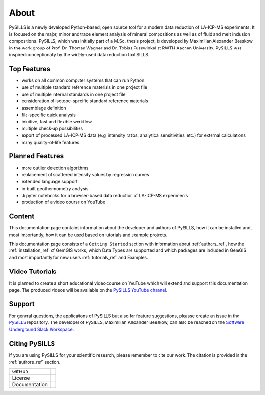 .. _about_ref:

About
===========================================================

PySILLS is a newly developed Python-based, open source tool for a modern data reduction of LA-ICP-MS experiments. It is
focused on the major, minor and trace element analysis of mineral compositions as well as of fluid and melt inclusion
compositions. PySILLS, which was initially part of a M.Sc. thesis project, is developed by Maximilian Alexander Beeskow
in the work group of Prof. Dr. Thomas Wagner and Dr. Tobias Fusswinkel at RWTH Aachen University. PySILLS was inspired
conceptionally by the widely-used data reduction tool SILLS.

Top Features
~~~~~~~~~~~~~~~
* works on all common computer systems that can run Python
* use of multiple standard reference materials in one project file
* use of multiple internal standards in one project file
* consideration of isotope-specific standard reference materials
* assemblage definition
* file-specific quick analysis
* intuitive, fast and flexible workflow
* multiple check-up possibilities
* export of processed LA-ICP-MS data (e.g. intensity ratios, analytical sensitivities, etc.) for external calculations
* many quality-of-life features

Planned Features
~~~~~~~~~~~~~~~~~~
* more outlier detection algorithms
* replacement of scattered intensity values by regression curves
* extended language support
* in-built geothermometry analysis
* Jupyter notebooks for a browser-based data reduction of LA-ICP-MS experiments
* production of a video course on YouTube

Content
~~~~~~~
This documentation page contains information about the developer and authors of PySILLS, how it can be installed and,
most importantly, how it can be used based on tutorials and example projects.

This documentation page consists of a ``Getting Started`` section with information about :ref:`authors_ref`, how the
:ref:`installation_ref` of GemGIS works, which Data Types are supported and which packages are included in GemGIS and
most importantly for new users :ref:`tutorials_ref` and Examples.

Video Tutorials
~~~~~~~~~~~~~~~
It is planned to create a short educational video course on YouTube which will extend and support this documentation
page. The produced videos will be available on the `PySILLS YouTube channel <https://www.youtube.com/@PySILLS>`_.

Support
~~~~~~~
For general questions, the applications of PySILLS but also for feature suggestions, pleasse create an issue in the
`PySILLS <https://github.com/MABeeskow/PySILLS/issues>`_ repository. The developer of PySILLS, Maximilian Alexander
Beeskow, can also be reached on the `Software Underground Slack Workspace <https://swung.slack.com/home>`_.

Citing PySILLS
~~~~~~~~~~~~~
If you are using PySILLS for your scientific research, please remember to cite our work. The citation is provided in the
:ref:`authors_ref` section.

.. |contributors| image:: https://img.shields.io/github/contributors/mabeeskow/pysills.svg?logo=python&logoColor=white
   :target: https://github.com/mabeeskow/pysills/graphs/contributors/

.. |stars| image:: https://img.shields.io/github/stars/mabeeskow/pysills?style=social&label=Stars
   :target: https://github.com/mabeeskow/pysills/
   :alt: GitHub

.. |license| image:: https://img.shields.io/github/license/mabeeskow/pysills
   :target: http://www.gnu.org/licenses/lgpl-3.0.en.html

.. |documentation| image:: https://readthedocs.org/projects/pysills/badge/?version=latest
   :target: https://pysills.readthedocs.io/en/latest/?badge=latest
   :alt: Documentation Status

+----------------------+----------------------------------------+
| GitHub               | |contributors| |stars|                 |
+----------------------+----------------------------------------+
| License              | |license|                              |
+----------------------+----------------------------------------+
| Documentation        | |documentation|                        |
+----------------------+----------------------------------------+